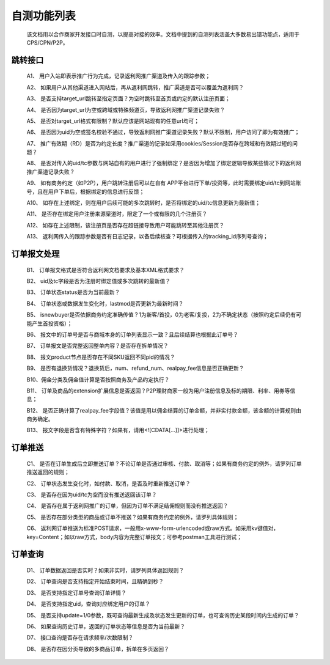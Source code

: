 自测功能列表
==============
 该文档用以合作商家开发接口时自测，以提高对接的效率。文档中提到的自测列表涵盖大多数易出错功能点，适用于CPS/CPN/P2P。

.. _test_jump:

跳转接口
----------

 A1、 用户入站即表示推广行为完成，记录返利网推广渠道及传入的跟踪参数；

 A2、 如果用户从其他渠道进入网站后，再从返利网跳转，推广渠道是否可以覆盖为返利网？

 A3、 是否支持target_url跳转至指定页面？为空时跳转至首页或约定的默认注册页面；

 A4、 是否因为target_url为空或跨域或特殊频道页，导致返利网推广渠道记录失败？

 A5、 是否对target_url格式有限制？默认应该是网站现有的任意url均可；

 A6、 是否因为uid为空或签名校验不通过，导致返利网推广渠道记录失败？默认不限制，用户访问了即为有效推广；

 A7、 推广有效期（RD）是否为约定长度？推广渠道的记录如采用cookies/Session是否存在跨域和有效期过短的问题？

 A8、 是否对传入的uid/tc参数与网站自有的用户进行了强制绑定？是否因为增加了绑定逻辑导致某些情况下的返利网推广渠道记录失败？

 A9、 如有商务约定（如P2P），用户跳转注册后可以在自有 APP平台进行下单/投资等，此时需要绑定uid/tc到网站账号，且在用户下单后，根据绑定的信息进行反馈；

 A10、 如存在上述绑定，则在用户后续可能的多次跳转时，是否将绑定的uid/tc信息更新为最新值；

 A11、 是否存在绑定用户注册来源渠道时，限定了一个或有限的几个注册页？

 A12、 如存在上述限制，该注册页是否存在超链接导致用户可能跳转至其他注册页？

 A13、 返利网传入的跟踪参数是否有日志记录，以备后续核查？可根据传入的tracking_id序列号查询；

.. _test_order:

订单报文处理
------------

 B1、 订单报文格式是否符合返利网文档要求及基本XML格式要求？

 B2、 uid及tc字段是否为注册时绑定值或多次跳转的最新值？

 B3、 订单状态status是否为当前最新？

 B4、 订单状态或数据发生变化时，lastmod是否更新为最新时间？

 B5、 isnewbuyer是否依据商务约定准确传值？1为新客/首投，0为老客/复投，2为不确定状态（按照约定后续仍有可能产生首投资格）；

 B6、 报文中的订单号是否与商城本身的订单列表显示一致？且后续结算也根据此订单号？

 B7、 订单报文是否完整返回整单内容？是否存在拆单情况？

 B8、 报文product节点是否存在不同SKU返回不同pid的情况？

 B9、 是否有退换货情况？退换货后，num、refund_num、realpay_fee信息是否正确更新？

 B10、佣金分类及佣金值计算是否按照商务及产品约定执行？

 B11、 订单及商品的extension扩展信息是否返回？P2P理财商家一般为用户注册信息及标的期限、利率、用券等信息；

 B12、 是否正确计算了realpay_fee字段值？该值是用以佣金结算的订单金额，并非实付款金额，该金额的计算规则由商务确定。

 B13、 报文字段是否含有特殊字符？如果有，请用<![CDATA[...]]>进行处理；

.. _test_push:

订单推送
---------

 C1、 是否在订单生成后立即推送订单？不论订单是否通过审核、付款、取消等；如果有商务约定的例外，请罗列订单推送返回的规则；

 C2、 订单状态发生变化时，如付款、取消，是否及时重新推送订单？

 C3、 是否存在因为uid/tc为空而没有推送返回该订单？

 C4、 是否存在属于返利网推广的订单，但因为订单不满足结佣规则而没有推送返回？

 C5、 是否存在部分类型的商品或订单不推送？如果有商务约定的例外，请罗列具体规则；

 C6、 返利网订单推送为标准POST请求，一般用x-www-form-urlencoded或raw方式。如采用kv键值对，key=Content；如以raw方式，body内容为完整订单报文；可参考postman工具进行测试；

.. _test_query:

订单查询
----------

 D1、 订单数据返回是否实时？如果非实时，请罗列具体返回规则？

 D2、 订单查询是否支持指定开始结束时间，且精确到秒？

 D3、 是否支持指定订单号查询订单详情？

 D4、 是否支持指定uid，查询对应绑定用户的订单？

 D5、 是否支持update=1/0参数，既可查询最新生成及状态发生更新的订单，也可查询历史某段时间内生成的订单？

 D6、 如果查询历史订单，返回的订单状态等信息是否为当前最新？

 D7、 接口查询是否存在请求频率/次数限制？

 D8、 是否存在因分页导致的多商品订单，拆单在多页返回？
 
